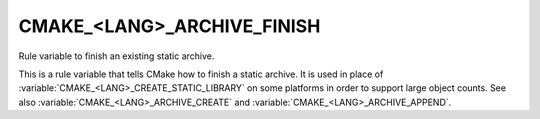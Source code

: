 CMAKE_<LANG>_ARCHIVE_FINISH
---------------------------

Rule variable to finish an existing static archive.

This is a rule variable that tells CMake how to finish a static
archive.  It is used in place of :variable:`CMAKE_<LANG>_CREATE_STATIC_LIBRARY`
on some platforms in order to support large object counts.  See also
:variable:`CMAKE_<LANG>_ARCHIVE_CREATE` and
:variable:`CMAKE_<LANG>_ARCHIVE_APPEND`.

